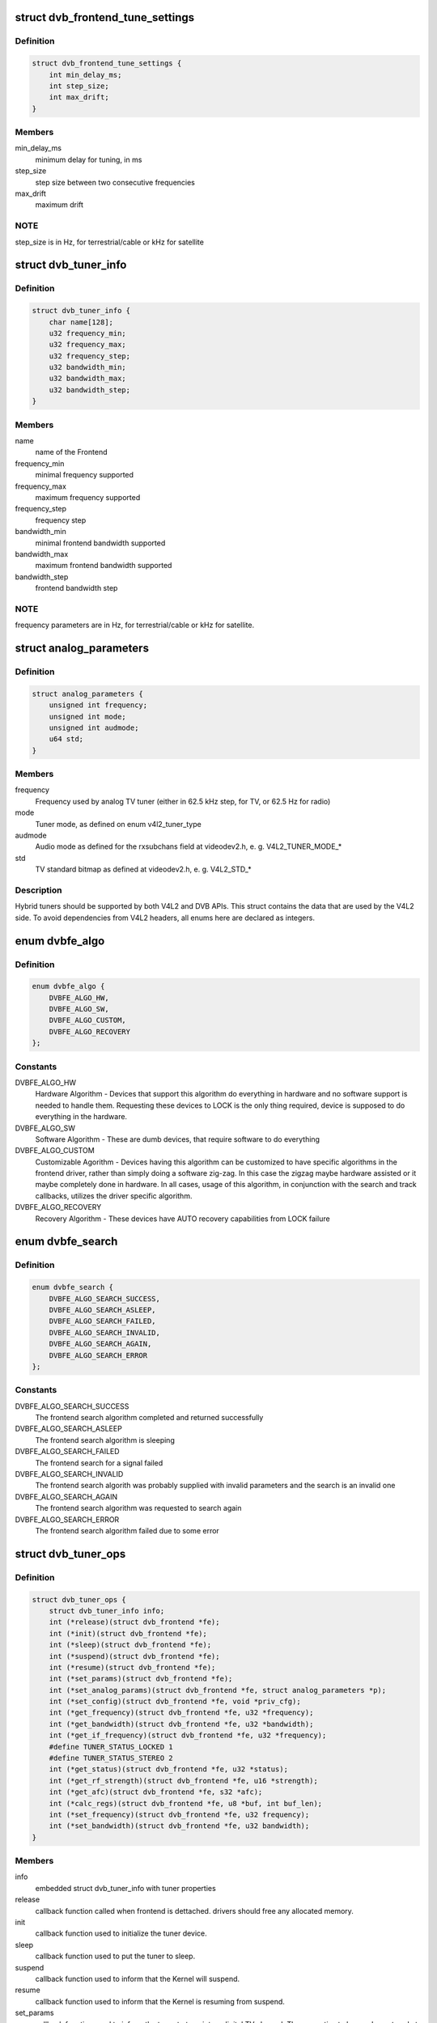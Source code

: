 .. -*- coding: utf-8; mode: rst -*-
.. src-file: drivers/media/dvb-core/dvb_frontend.h

.. _`dvb_frontend_tune_settings`:

struct dvb_frontend_tune_settings
=================================

.. c:type:: struct dvb_frontend_tune_settings

    parameters to adjust frontend tuning

.. _`dvb_frontend_tune_settings.definition`:

Definition
----------

.. code-block:: c

    struct dvb_frontend_tune_settings {
        int min_delay_ms;
        int step_size;
        int max_drift;
    }

.. _`dvb_frontend_tune_settings.members`:

Members
-------

min_delay_ms
    minimum delay for tuning, in ms

step_size
    step size between two consecutive frequencies

max_drift
    maximum drift

.. _`dvb_frontend_tune_settings.note`:

NOTE
----

step_size is in Hz, for terrestrial/cable or kHz for satellite

.. _`dvb_tuner_info`:

struct dvb_tuner_info
=====================

.. c:type:: struct dvb_tuner_info

    Frontend name and min/max ranges/bandwidths

.. _`dvb_tuner_info.definition`:

Definition
----------

.. code-block:: c

    struct dvb_tuner_info {
        char name[128];
        u32 frequency_min;
        u32 frequency_max;
        u32 frequency_step;
        u32 bandwidth_min;
        u32 bandwidth_max;
        u32 bandwidth_step;
    }

.. _`dvb_tuner_info.members`:

Members
-------

name
    name of the Frontend

frequency_min
    minimal frequency supported

frequency_max
    maximum frequency supported

frequency_step
    frequency step

bandwidth_min
    minimal frontend bandwidth supported

bandwidth_max
    maximum frontend bandwidth supported

bandwidth_step
    frontend bandwidth step

.. _`dvb_tuner_info.note`:

NOTE
----

frequency parameters are in Hz, for terrestrial/cable or kHz for
satellite.

.. _`analog_parameters`:

struct analog_parameters
========================

.. c:type:: struct analog_parameters

    Parameters to tune into an analog/radio channel

.. _`analog_parameters.definition`:

Definition
----------

.. code-block:: c

    struct analog_parameters {
        unsigned int frequency;
        unsigned int mode;
        unsigned int audmode;
        u64 std;
    }

.. _`analog_parameters.members`:

Members
-------

frequency
    Frequency used by analog TV tuner (either in 62.5 kHz step,
    for TV, or 62.5 Hz for radio)

mode
    Tuner mode, as defined on enum v4l2_tuner_type

audmode
    Audio mode as defined for the rxsubchans field at videodev2.h,
    e. g. V4L2_TUNER_MODE\_\*

std
    TV standard bitmap as defined at videodev2.h, e. g. V4L2_STD\_\*

.. _`analog_parameters.description`:

Description
-----------

Hybrid tuners should be supported by both V4L2 and DVB APIs. This
struct contains the data that are used by the V4L2 side. To avoid
dependencies from V4L2 headers, all enums here are declared as integers.

.. _`dvbfe_algo`:

enum dvbfe_algo
===============

.. c:type:: enum dvbfe_algo

    defines the algorithm used to tune into a channel

.. _`dvbfe_algo.definition`:

Definition
----------

.. code-block:: c

    enum dvbfe_algo {
        DVBFE_ALGO_HW,
        DVBFE_ALGO_SW,
        DVBFE_ALGO_CUSTOM,
        DVBFE_ALGO_RECOVERY
    };

.. _`dvbfe_algo.constants`:

Constants
---------

DVBFE_ALGO_HW
    Hardware Algorithm -
    Devices that support this algorithm do everything in hardware
    and no software support is needed to handle them.
    Requesting these devices to LOCK is the only thing required,
    device is supposed to do everything in the hardware.

DVBFE_ALGO_SW
    Software Algorithm -
    These are dumb devices, that require software to do everything

DVBFE_ALGO_CUSTOM
    Customizable Agorithm -
    Devices having this algorithm can be customized to have specific
    algorithms in the frontend driver, rather than simply doing a
    software zig-zag. In this case the zigzag maybe hardware assisted
    or it maybe completely done in hardware. In all cases, usage of
    this algorithm, in conjunction with the search and track
    callbacks, utilizes the driver specific algorithm.

DVBFE_ALGO_RECOVERY
    Recovery Algorithm -
    These devices have AUTO recovery capabilities from LOCK failure

.. _`dvbfe_search`:

enum dvbfe_search
=================

.. c:type:: enum dvbfe_search

    search callback possible return status

.. _`dvbfe_search.definition`:

Definition
----------

.. code-block:: c

    enum dvbfe_search {
        DVBFE_ALGO_SEARCH_SUCCESS,
        DVBFE_ALGO_SEARCH_ASLEEP,
        DVBFE_ALGO_SEARCH_FAILED,
        DVBFE_ALGO_SEARCH_INVALID,
        DVBFE_ALGO_SEARCH_AGAIN,
        DVBFE_ALGO_SEARCH_ERROR
    };

.. _`dvbfe_search.constants`:

Constants
---------

DVBFE_ALGO_SEARCH_SUCCESS
    The frontend search algorithm completed and returned successfully

DVBFE_ALGO_SEARCH_ASLEEP
    The frontend search algorithm is sleeping

DVBFE_ALGO_SEARCH_FAILED
    The frontend search for a signal failed

DVBFE_ALGO_SEARCH_INVALID
    The frontend search algorith was probably supplied with invalid
    parameters and the search is an invalid one

DVBFE_ALGO_SEARCH_AGAIN
    The frontend search algorithm was requested to search again

DVBFE_ALGO_SEARCH_ERROR
    The frontend search algorithm failed due to some error

.. _`dvb_tuner_ops`:

struct dvb_tuner_ops
====================

.. c:type:: struct dvb_tuner_ops

    Tuner information and callbacks

.. _`dvb_tuner_ops.definition`:

Definition
----------

.. code-block:: c

    struct dvb_tuner_ops {
        struct dvb_tuner_info info;
        int (*release)(struct dvb_frontend *fe);
        int (*init)(struct dvb_frontend *fe);
        int (*sleep)(struct dvb_frontend *fe);
        int (*suspend)(struct dvb_frontend *fe);
        int (*resume)(struct dvb_frontend *fe);
        int (*set_params)(struct dvb_frontend *fe);
        int (*set_analog_params)(struct dvb_frontend *fe, struct analog_parameters *p);
        int (*set_config)(struct dvb_frontend *fe, void *priv_cfg);
        int (*get_frequency)(struct dvb_frontend *fe, u32 *frequency);
        int (*get_bandwidth)(struct dvb_frontend *fe, u32 *bandwidth);
        int (*get_if_frequency)(struct dvb_frontend *fe, u32 *frequency);
        #define TUNER_STATUS_LOCKED 1
        #define TUNER_STATUS_STEREO 2
        int (*get_status)(struct dvb_frontend *fe, u32 *status);
        int (*get_rf_strength)(struct dvb_frontend *fe, u16 *strength);
        int (*get_afc)(struct dvb_frontend *fe, s32 *afc);
        int (*calc_regs)(struct dvb_frontend *fe, u8 *buf, int buf_len);
        int (*set_frequency)(struct dvb_frontend *fe, u32 frequency);
        int (*set_bandwidth)(struct dvb_frontend *fe, u32 bandwidth);
    }

.. _`dvb_tuner_ops.members`:

Members
-------

info
    embedded struct dvb_tuner_info with tuner properties

release
    callback function called when frontend is dettached.
    drivers should free any allocated memory.

init
    callback function used to initialize the tuner device.

sleep
    callback function used to put the tuner to sleep.

suspend
    callback function used to inform that the Kernel will
    suspend.

resume
    callback function used to inform that the Kernel is
    resuming from suspend.

set_params
    callback function used to inform the tuner to tune
    into a digital TV channel. The properties to be used
    are stored at \ ``dvb_frontend``\ .dtv_property_cache;. The
    tuner demod can change the parameters to reflect the
    changes needed for the channel to be tuned, and
    update statistics. This is the recommended way to set
    the tuner parameters and should be used on newer
    drivers.

set_analog_params
    callback function used to tune into an analog TV
    channel on hybrid tuners. It passes \ ``analog_parameters``\ ;
    to the driver.

set_config
    callback function used to send some tuner-specific
    parameters.

get_frequency
    get the actual tuned frequency

get_bandwidth
    get the bandwitdh used by the low pass filters

get_if_frequency
    get the Intermediate Frequency, in Hz. For baseband,
    should return 0.

get_status
    returns the frontend lock status

get_rf_strength
    returns the RF signal strengh. Used mostly to support
    analog TV and radio. Digital TV should report, instead,
    via DVBv5 API (\ ``dvb_frontend``\ .dtv_property_cache;).

get_afc
    Used only by analog TV core. Reports the frequency
    drift due to AFC.

calc_regs
    callback function used to pass register data settings
    for simple tuners.  Shouldn't be used on newer drivers.

set_frequency
    Set a new frequency. Shouldn't be used on newer drivers.

set_bandwidth
    Set a new frequency. Shouldn't be used on newer drivers.

.. _`dvb_tuner_ops.note`:

NOTE
----

frequencies used on get_frequency and set_frequency are in Hz for
terrestrial/cable or kHz for satellite.

.. _`analog_demod_info`:

struct analog_demod_info
========================

.. c:type:: struct analog_demod_info

    Information struct for analog TV part of the demod

.. _`analog_demod_info.definition`:

Definition
----------

.. code-block:: c

    struct analog_demod_info {
        char *name;
    }

.. _`analog_demod_info.members`:

Members
-------

name
    Name of the analog TV demodulator

.. _`analog_demod_ops`:

struct analog_demod_ops
=======================

.. c:type:: struct analog_demod_ops

    Demodulation information and callbacks for analog TV and radio

.. _`analog_demod_ops.definition`:

Definition
----------

.. code-block:: c

    struct analog_demod_ops {
        struct analog_demod_info info;
        void (*set_params)(struct dvb_frontend *fe,struct analog_parameters *params);
        int (*has_signal)(struct dvb_frontend *fe, u16 *signal);
        int (*get_afc)(struct dvb_frontend *fe, s32 *afc);
        void (*tuner_status)(struct dvb_frontend *fe);
        void (*standby)(struct dvb_frontend *fe);
        void (*release)(struct dvb_frontend *fe);
        int (*i2c_gate_ctrl)(struct dvb_frontend *fe, int enable);
        int (*set_config)(struct dvb_frontend *fe, void *priv_cfg);
    }

.. _`analog_demod_ops.members`:

Members
-------

info
    pointer to struct analog_demod_info

set_params
    callback function used to inform the demod to set the
    demodulator parameters needed to decode an analog or
    radio channel. The properties are passed via
    struct \ ``analog_params``\ ;.

has_signal
    returns 0xffff if has signal, or 0 if it doesn't.

get_afc
    Used only by analog TV core. Reports the frequency
    drift due to AFC.

tuner_status
    callback function that returns tuner status bits, e. g.
    TUNER_STATUS_LOCKED and TUNER_STATUS_STEREO.

standby
    set the tuner to standby mode.

release
    callback function called when frontend is dettached.
    drivers should free any allocated memory.

i2c_gate_ctrl
    controls the I2C gate. Newer drivers should use I2C
    mux support instead.

set_config
    callback function used to send some tuner-specific
    parameters.

.. _`dvb_frontend_ops`:

struct dvb_frontend_ops
=======================

.. c:type:: struct dvb_frontend_ops

    Demodulation information and callbacks for ditialt TV

.. _`dvb_frontend_ops.definition`:

Definition
----------

.. code-block:: c

    struct dvb_frontend_ops {
        struct dvb_frontend_info info;
        u8 delsys[MAX_DELSYS];
        void (*release)(struct dvb_frontend* fe);
        void (*release_sec)(struct dvb_frontend* fe);
        int (*init)(struct dvb_frontend* fe);
        int (*sleep)(struct dvb_frontend* fe);
        int (*write)(struct dvb_frontend* fe, const u8 buf[], int len);
        int (*tune)(struct dvb_frontend* fe,bool re_tune,unsigned int mode_flags,unsigned int *delay,enum fe_status *status);
        enum dvbfe_algo (*get_frontend_algo)(struct dvb_frontend *fe);
        int (*set_frontend)(struct dvb_frontend *fe);
        int (*get_tune_settings)(struct dvb_frontend* fe, struct dvb_frontend_tune_settings* settings);
        int (*get_frontend)(struct dvb_frontend *fe,struct dtv_frontend_properties *props);
        int (*read_status)(struct dvb_frontend *fe, enum fe_status *status);
        int (*read_ber)(struct dvb_frontend* fe, u32* ber);
        int (*read_signal_strength)(struct dvb_frontend* fe, u16* strength);
        int (*read_snr)(struct dvb_frontend* fe, u16* snr);
        int (*read_ucblocks)(struct dvb_frontend* fe, u32* ucblocks);
        int (*diseqc_reset_overload)(struct dvb_frontend* fe);
        int (*diseqc_send_master_cmd)(struct dvb_frontend* fe, struct dvb_diseqc_master_cmd* cmd);
        int (*diseqc_recv_slave_reply)(struct dvb_frontend* fe, struct dvb_diseqc_slave_reply* reply);
        int (*diseqc_send_burst)(struct dvb_frontend *fe,enum fe_sec_mini_cmd minicmd);
        int (*set_tone)(struct dvb_frontend *fe, enum fe_sec_tone_mode tone);
        int (*set_voltage)(struct dvb_frontend *fe,enum fe_sec_voltage voltage);
        int (*enable_high_lnb_voltage)(struct dvb_frontend* fe, long arg);
        int (*dishnetwork_send_legacy_command)(struct dvb_frontend* fe, unsigned long cmd);
        int (*i2c_gate_ctrl)(struct dvb_frontend* fe, int enable);
        int (*ts_bus_ctrl)(struct dvb_frontend* fe, int acquire);
        int (*set_lna)(struct dvb_frontend *);
        enum dvbfe_search (*search)(struct dvb_frontend *fe);
        struct dvb_tuner_ops tuner_ops;
        struct analog_demod_ops analog_ops;
        int (*set_property)(struct dvb_frontend* fe, struct dtv_property* tvp);
        int (*get_property)(struct dvb_frontend* fe, struct dtv_property* tvp);
    }

.. _`dvb_frontend_ops.members`:

Members
-------

info
    embedded struct dvb_tuner_info with tuner properties

delsys
    Delivery systems supported by the frontend

release
    callback function called when frontend is dettached.
    drivers should free any allocated memory.

release_sec
    callback function requesting that the Satelite Equipment
    Control (SEC) driver to release and free any memory
    allocated by the driver.

init
    callback function used to initialize the tuner device.

sleep
    callback function used to put the tuner to sleep.

write
    callback function used by some demod legacy drivers to
    allow other drivers to write data into their registers.
    Should not be used on new drivers.

tune
    callback function used by demod drivers that use
    \ ``DVBFE_ALGO_HW``\ ; to tune into a frequency.

get_frontend_algo
    returns the desired hardware algorithm.

set_frontend
    callback function used to inform the demod to set the
    parameters for demodulating a digital TV channel.
    The properties to be used are stored at
    \ ``dvb_frontend``\ .dtv_property_cache;. The demod can change
    the parameters to reflect the changes needed for the
    channel to be decoded, and update statistics.

get_tune_settings
    callback function

get_frontend
    callback function used to inform the parameters
    actuall in use. The properties to be used are stored at
    \ ``dvb_frontend``\ .dtv_property_cache; and update
    statistics. Please notice that it should not return
    an error code if the statistics are not available
    because the demog is not locked.

read_status
    returns the locking status of the frontend.

read_ber
    legacy callback function to return the bit error rate.
    Newer drivers should provide such info via DVBv5 API,
    e. g. \ ``set_frontend``\ ;/\ ``get_frontend``\ ;, implementing this
    callback only if DVBv3 API compatibility is wanted.

read_signal_strength
    legacy callback function to return the signal
    strength. Newer drivers should provide such info via
    DVBv5 API, e. g. \ ``set_frontend``\ ;/\ ``get_frontend``\ ;,
    implementing this callback only if DVBv3 API
    compatibility is wanted.

read_snr
    legacy callback function to return the Signal/Noise
    rate. Newer drivers should provide such info via
    DVBv5 API, e. g. \ ``set_frontend``\ ;/\ ``get_frontend``\ ;,
    implementing this callback only if DVBv3 API
    compatibility is wanted.

read_ucblocks
    legacy callback function to return the Uncorrected Error
    Blocks. Newer drivers should provide such info via
    DVBv5 API, e. g. \ ``set_frontend``\ ;/\ ``get_frontend``\ ;,
    implementing this callback only if DVBv3 API
    compatibility is wanted.

diseqc_reset_overload
    callback function to implement the
    FE_DISEQC_RESET_OVERLOAD ioctl (only Satellite)

diseqc_send_master_cmd
    callback function to implement the
    FE_DISEQC_SEND_MASTER_CMD ioctl (only Satellite).

diseqc_recv_slave_reply
    callback function to implement the
    FE_DISEQC_RECV_SLAVE_REPLY ioctl (only Satellite)

diseqc_send_burst
    callback function to implement the
    FE_DISEQC_SEND_BURST ioctl (only Satellite).

set_tone
    callback function to implement the
    FE_SET_TONE ioctl (only Satellite).

set_voltage
    callback function to implement the
    FE_SET_VOLTAGE ioctl (only Satellite).

enable_high_lnb_voltage
    callback function to implement the
    FE_ENABLE_HIGH_LNB_VOLTAGE ioctl (only Satellite).

dishnetwork_send_legacy_command
    callback function to implement the
    FE_DISHNETWORK_SEND_LEGACY_CMD ioctl (only Satellite).
    Drivers should not use this, except when the DVB
    core emulation fails to provide proper support (e.g.
    if \ :c:func:`set_voltage`\  takes more than 8ms to work), and
    when backward compatibility with this legacy API is
    required.

i2c_gate_ctrl
    controls the I2C gate. Newer drivers should use I2C
    mux support instead.

ts_bus_ctrl
    callback function used to take control of the TS bus.

set_lna
    callback function to power on/off/auto the LNA.

search
    callback function used on some custom algo search algos.

tuner_ops
    pointer to struct dvb_tuner_ops

analog_ops
    pointer to struct analog_demod_ops

set_property
    callback function to allow the frontend to validade
    incoming properties. Should not be used on new drivers.

get_property
    callback function to allow the frontend to override
    outcoming properties. Should not be used on new drivers.

.. _`dtv_frontend_properties`:

struct dtv_frontend_properties
==============================

.. c:type:: struct dtv_frontend_properties

    contains a list of properties that are specific to a digital TV standard.

.. _`dtv_frontend_properties.definition`:

Definition
----------

.. code-block:: c

    struct dtv_frontend_properties {
        u32 frequency;
        enum fe_modulation modulation;
        enum fe_sec_voltage voltage;
        enum fe_sec_tone_mode sectone;
        enum fe_spectral_inversion inversion;
        enum fe_code_rate fec_inner;
        enum fe_transmit_mode transmission_mode;
        u32 bandwidth_hz;
        enum fe_guard_interval guard_interval;
        enum fe_hierarchy hierarchy;
        u32 symbol_rate;
        enum fe_code_rate code_rate_HP;
        enum fe_code_rate code_rate_LP;
        enum fe_pilot pilot;
        enum fe_rolloff rolloff;
        enum fe_delivery_system delivery_system;
        enum fe_interleaving interleaving;
        u8 isdbt_partial_reception;
        u8 isdbt_sb_mode;
        u8 isdbt_sb_subchannel;
        u32 isdbt_sb_segment_idx;
        u32 isdbt_sb_segment_count;
        u8 isdbt_layer_enabled;
        struct layer[3];
        u32 stream_id;
        u8 atscmh_fic_ver;
        u8 atscmh_parade_id;
        u8 atscmh_nog;
        u8 atscmh_tnog;
        u8 atscmh_sgn;
        u8 atscmh_prc;
        u8 atscmh_rs_frame_mode;
        u8 atscmh_rs_frame_ensemble;
        u8 atscmh_rs_code_mode_pri;
        u8 atscmh_rs_code_mode_sec;
        u8 atscmh_sccc_block_mode;
        u8 atscmh_sccc_code_mode_a;
        u8 atscmh_sccc_code_mode_b;
        u8 atscmh_sccc_code_mode_c;
        u8 atscmh_sccc_code_mode_d;
        u32 lna;
        struct dtv_fe_stats strength;
        struct dtv_fe_stats cnr;
        struct dtv_fe_stats pre_bit_error;
        struct dtv_fe_stats pre_bit_count;
        struct dtv_fe_stats post_bit_error;
        struct dtv_fe_stats post_bit_count;
        struct dtv_fe_stats block_error;
        struct dtv_fe_stats block_count;
    }

.. _`dtv_frontend_properties.members`:

Members
-------

frequency
    frequency in Hz for terrestrial/cable or in kHz for
    Satellite

modulation
    Frontend modulation type

voltage
    SEC voltage (only Satellite)

sectone
    SEC tone mode (only Satellite)

inversion
    Spectral inversion

fec_inner
    Forward error correction inner Code Rate

transmission_mode
    Transmission Mode

bandwidth_hz
    Bandwidth, in Hz. A zero value means that userspace
    wants to autodetect.

guard_interval
    Guard Interval

hierarchy
    Hierarchy

symbol_rate
    Symbol Rate

code_rate_HP
    high priority stream code rate

code_rate_LP
    low priority stream code rate

pilot
    Enable/disable/autodetect pilot tones

rolloff
    Rolloff factor (alpha)

delivery_system
    FE delivery system (e. g. digital TV standard)

interleaving
    interleaving

isdbt_partial_reception
    ISDB-T partial reception (only ISDB standard)

isdbt_sb_mode
    ISDB-T Sound Broadcast (SB) mode (only ISDB standard)

isdbt_sb_subchannel
    ISDB-T SB subchannel (only ISDB standard)

isdbt_sb_segment_idx
    ISDB-T SB segment index (only ISDB standard)

isdbt_sb_segment_count
    ISDB-T SB segment count (only ISDB standard)

isdbt_layer_enabled
    ISDB Layer enabled (only ISDB standard)

layer
    per layer interleaving.

stream_id
    If different than zero, enable substream filtering, if
    hardware supports (DVB-S2 and DVB-T2).

atscmh_fic_ver
    Version number of the FIC (Fast Information Channel)
    signaling data (only ATSC-M/H)

atscmh_parade_id
    Parade identification number (only ATSC-M/H)

atscmh_nog
    Number of MH groups per MH subframe for a designated
    parade (only ATSC-M/H)

atscmh_tnog
    Total number of MH groups including all MH groups
    belonging to all MH parades in one MH subframe
    (only ATSC-M/H)

atscmh_sgn
    Start group number (only ATSC-M/H)

atscmh_prc
    Parade repetition cycle (only ATSC-M/H)

atscmh_rs_frame_mode
    Reed Solomon (RS) frame mode (only ATSC-M/H)

atscmh_rs_frame_ensemble
    RS frame ensemble (only ATSC-M/H)

atscmh_rs_code_mode_pri
    RS code mode pri (only ATSC-M/H)

atscmh_rs_code_mode_sec
    RS code mode sec (only ATSC-M/H)

atscmh_sccc_block_mode
    Series Concatenated Convolutional Code (SCCC)
    Block Mode (only ATSC-M/H)

atscmh_sccc_code_mode_a
    SCCC code mode A (only ATSC-M/H)

atscmh_sccc_code_mode_b
    SCCC code mode B (only ATSC-M/H)

atscmh_sccc_code_mode_c
    SCCC code mode C (only ATSC-M/H)

atscmh_sccc_code_mode_d
    SCCC code mode D (only ATSC-M/H)

lna
    Power ON/OFF/AUTO the Linear Now-noise Amplifier (LNA)

strength
    DVBv5 API statistics: Signal Strength

cnr
    DVBv5 API statistics: Signal to Noise ratio of the
    (main) carrier

pre_bit_error
    DVBv5 API statistics: pre-Viterbi bit error count

pre_bit_count
    DVBv5 API statistics: pre-Viterbi bit count

post_bit_error
    DVBv5 API statistics: post-Viterbi bit error count

post_bit_count
    DVBv5 API statistics: post-Viterbi bit count

block_error
    DVBv5 API statistics: block error count

block_count
    DVBv5 API statistics: block count

.. _`dtv_frontend_properties.note`:

NOTE
----

derivated statistics like Uncorrected Error blocks (UCE) are
calculated on userspace.

Only a subset of the properties are needed for a given delivery system.
For more info, consult the media_api.html with the documentation of the
Userspace API.

.. _`dvb_frontend`:

struct dvb_frontend
===================

.. c:type:: struct dvb_frontend

    Frontend structure to be used on drivers.

.. _`dvb_frontend.definition`:

Definition
----------

.. code-block:: c

    struct dvb_frontend {
        struct dvb_frontend_ops ops;
        struct dvb_adapter *dvb;
        void *demodulator_priv;
        void *tuner_priv;
        void *frontend_priv;
        void *sec_priv;
        void *analog_demod_priv;
        struct dtv_frontend_properties dtv_property_cache;
        #define DVB_FRONTEND_COMPONENT_TUNER 0
        #define DVB_FRONTEND_COMPONENT_DEMOD 1
        int (*callback)(void *adapter_priv, int component, int cmd, int arg);
        int id;
        unsigned int exit;
    }

.. _`dvb_frontend.members`:

Members
-------

ops
    embedded struct dvb_frontend_ops

dvb
    pointer to struct dvb_adapter

demodulator_priv
    demod private data

tuner_priv
    tuner private data

frontend_priv
    frontend private data

sec_priv
    SEC private data

analog_demod_priv
    Analog demod private data

dtv_property_cache
    embedded struct dtv_frontend_properties

callback
    callback function used on some drivers to call
    either the tuner or the demodulator.

id
    Frontend ID

exit
    Used to inform the DVB core that the frontend
    thread should exit (usually, means that the hardware
    got disconnected.

.. _`dvb_register_frontend`:

dvb_register_frontend
=====================

.. c:function:: int dvb_register_frontend(struct dvb_adapter *dvb, struct dvb_frontend *fe)

    Registers a DVB frontend at the adapter

    :param struct dvb_adapter \*dvb:
        pointer to the dvb adapter

    :param struct dvb_frontend \*fe:
        pointer to the frontend struct

.. _`dvb_register_frontend.description`:

Description
-----------

Allocate and initialize the private data needed by the frontend core to
manage the frontend and calls \ :c:func:`dvb_register_device`\  to register a new
frontend. It also cleans the property cache that stores the frontend
parameters and selects the first available delivery system.

.. _`dvb_unregister_frontend`:

dvb_unregister_frontend
=======================

.. c:function:: int dvb_unregister_frontend(struct dvb_frontend *fe)

    Unregisters a DVB frontend

    :param struct dvb_frontend \*fe:
        pointer to the frontend struct

.. _`dvb_unregister_frontend.description`:

Description
-----------

Stops the frontend kthread, calls \ :c:func:`dvb_unregister_device`\  and frees the
private frontend data allocated by \ :c:func:`dvb_register_frontend`\ .

.. _`dvb_unregister_frontend.note`:

NOTE
----

This function doesn't frees the memory allocated by the demod,
by the SEC driver and by the tuner. In order to free it, an explicit call to
\ :c:func:`dvb_frontend_detach`\  is needed, after calling this function.

.. _`dvb_frontend_detach`:

dvb_frontend_detach
===================

.. c:function:: void dvb_frontend_detach(struct dvb_frontend *fe)

    Detaches and frees frontend specific data

    :param struct dvb_frontend \*fe:
        pointer to the frontend struct

.. _`dvb_frontend_detach.description`:

Description
-----------

This function should be called after \ :c:func:`dvb_unregister_frontend`\ . It
calls the SEC, tuner and demod release functions:
\ :c:type:`dvb_frontend_ops.release_sec <dvb_frontend_ops>`\ , \ :c:type:`dvb_frontend_ops.tuner_ops <dvb_frontend_ops>`\ .release,
\ :c:type:`dvb_frontend_ops.analog_ops <dvb_frontend_ops>`\ .release and \ :c:type:`dvb_frontend_ops.release <dvb_frontend_ops>`\ .

If the driver is compiled with CONFIG_MEDIA_ATTACH, it also decreases
the module reference count, needed to allow userspace to remove the
previously used DVB frontend modules.

.. _`dvb_frontend_suspend`:

dvb_frontend_suspend
====================

.. c:function:: int dvb_frontend_suspend(struct dvb_frontend *fe)

    Suspends a Digital TV frontend

    :param struct dvb_frontend \*fe:
        pointer to the frontend struct

.. _`dvb_frontend_suspend.description`:

Description
-----------

This function prepares a Digital TV frontend to suspend.

In order to prepare the tuner to suspend, if
\ :c:type:`dvb_frontend_ops.tuner_ops <dvb_frontend_ops>`\ .\ :c:func:`suspend`\  is available, it calls it. Otherwise,
it will call \ :c:type:`dvb_frontend_ops.tuner_ops <dvb_frontend_ops>`\ .\ :c:func:`sleep`\ , if available.

It will also call \ :c:type:`dvb_frontend_ops.\ :c:func:`sleep`\  <dvb_frontend_ops>`\  to put the demod to suspend.

The drivers should also call \ :c:func:`dvb_frontend_suspend`\  as part of their
handler for the \ :c:type:`device_driver.\ :c:func:`suspend`\  <device_driver>`\ .

.. _`dvb_frontend_resume`:

dvb_frontend_resume
===================

.. c:function:: int dvb_frontend_resume(struct dvb_frontend *fe)

    Resumes a Digital TV frontend

    :param struct dvb_frontend \*fe:
        pointer to the frontend struct

.. _`dvb_frontend_resume.description`:

Description
-----------

This function resumes the usual operation of the tuner after resume.

In order to resume the frontend, it calls the demod \ :c:type:`dvb_frontend_ops.\ :c:func:`init`\  <dvb_frontend_ops>`\ .

If \ :c:type:`dvb_frontend_ops.tuner_ops <dvb_frontend_ops>`\ .\ :c:func:`resume`\  is available, It, it calls it.
Otherwise,t will call \ :c:type:`dvb_frontend_ops.tuner_ops <dvb_frontend_ops>`\ .\ :c:func:`init`\ , if available.

Once tuner and demods are resumed, it will enforce that the SEC voltage and
tone are restored to their previous values and wake up the frontend's
kthread in order to retune the frontend.

The drivers should also call \ :c:func:`dvb_frontend_resume`\  as part of their
handler for the \ :c:type:`device_driver.\ :c:func:`resume`\  <device_driver>`\ .

.. _`dvb_frontend_reinitialise`:

dvb_frontend_reinitialise
=========================

.. c:function:: void dvb_frontend_reinitialise(struct dvb_frontend *fe)

    forces a reinitialisation at the frontend

    :param struct dvb_frontend \*fe:
        pointer to the frontend struct

.. _`dvb_frontend_reinitialise.description`:

Description
-----------

Calls \ :c:type:`dvb_frontend_ops.\ :c:func:`init`\  <dvb_frontend_ops>`\  and \ :c:type:`dvb_frontend_ops.tuner_ops <dvb_frontend_ops>`\ .\ :c:func:`init`\ ,
and resets SEC tone and voltage (for Satellite systems).

.. _`dvb_frontend_reinitialise.note`:

NOTE
----

Currently, this function is used only by one driver (budget-av).
It seems to be due to address some special issue with that specific
frontend.

.. _`dvb_frontend_sleep_until`:

dvb_frontend_sleep_until
========================

.. c:function:: void dvb_frontend_sleep_until(ktime_t *waketime, u32 add_usec)

    Sleep for the amount of time given by add_usec parameter

    :param ktime_t \*waketime:
        pointer to a struct ktime_t

    :param u32 add_usec:
        time to sleep, in microseconds

.. _`dvb_frontend_sleep_until.description`:

Description
-----------

This function is used to measure the time required for the
\ ``FE_DISHNETWORK_SEND_LEGACY_CMD``\  ioctl to work. It needs to be as precise
as possible, as it affects the detection of the dish tone command at the
satellite subsystem.

Its used internally by the DVB frontend core, in order to emulate
\ ``FE_DISHNETWORK_SEND_LEGACY_CMD``\  using the \ :c:type:`dvb_frontend_ops.\ :c:func:`set_voltage`\  <dvb_frontend_ops>`\ 
callback.

.. _`dvb_frontend_sleep_until.note`:

NOTE
----

it should not be used at the drivers, as the emulation for the
legacy callback is provided by the Kernel. The only situation where this
should be at the drivers is when there are some bugs at the hardware that
would prevent the core emulation to work. On such cases, the driver would
be writing a \ :c:type:`dvb_frontend_ops.\ :c:func:`dishnetwork_send_legacy_command`\  <dvb_frontend_ops>`\  and
calling this function directly.

.. This file was automatic generated / don't edit.

